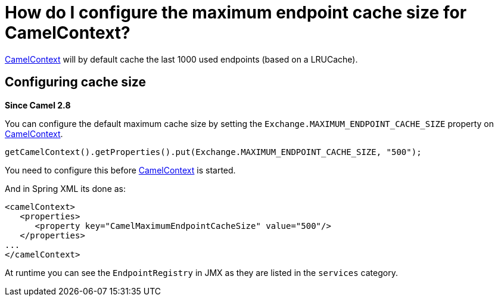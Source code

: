 [[HowdoIconfigurethemaximumendpointcachesizeforCamelContext-HowdoIconfigurethemaximumendpointcachesizeforCamelContext]]
= How do I configure the maximum endpoint cache size for CamelContext?

xref:camelcontext.adoc[CamelContext] will by default cache the last 1000
used endpoints (based on a LRUCache).

[[HowdoIconfigurethemaximumendpointcachesizeforCamelContext-Configuringcachesize]]
== Configuring cache size

*Since Camel 2.8*

You can configure the default maximum cache size by setting the
`Exchange.MAXIMUM_ENDPOINT_CACHE_SIZE` property on
xref:camelcontext.adoc[CamelContext].

[source,java]
----
getCamelContext().getProperties().put(Exchange.MAXIMUM_ENDPOINT_CACHE_SIZE, "500");
----

You need to configure this before xref:camelcontext.adoc[CamelContext]
is started.

And in Spring XML its done as:

[source,java]
----
<camelContext>
   <properties>
      <property key="CamelMaximumEndpointCacheSize" value="500"/>
   </properties>
...
</camelContext>
----

At runtime you can see the `EndpointRegistry` in JMX as they are listed
in the `services` category.

